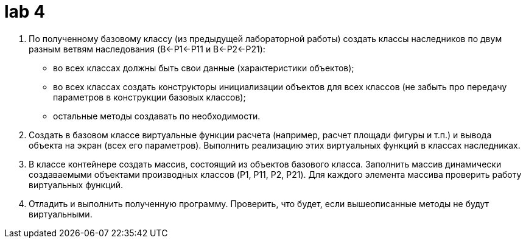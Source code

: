 = lab 4

. По полученному базовому классу (из предыдущей лабораторной работы) создать
  классы наследников по двум разным ветвям наследования (B←P1←P11 и B←P2←P21):
** во всех классах должны быть свои данные (характеристики объектов);
** во всех классах создать конструкторы инициализации объектов для всех классов
   (не забыть про передачу параметров в конструкции базовых классов);
**  остальные методы создавать по необходимости.
. Создать в базовом классе виртуальные функции расчета (например, расчет площади
  фигуры и т.п.) и вывода объекта на экран (всех его параметров). Выполнить
  реализацию этих виртуальных функций в классах наследниках.
. В классе контейнере создать массив, состоящий из объектов базового класса.
  Заполнить массив динамически создаваемыми объектами производных классов (P1,
  P11, P2, P21). Для каждого элемента массива проверить работу виртуальных
  функций.
. Отладить и выполнить полученную программу. Проверить, что будет, если
  вышеописанные методы не будут виртуальными.

